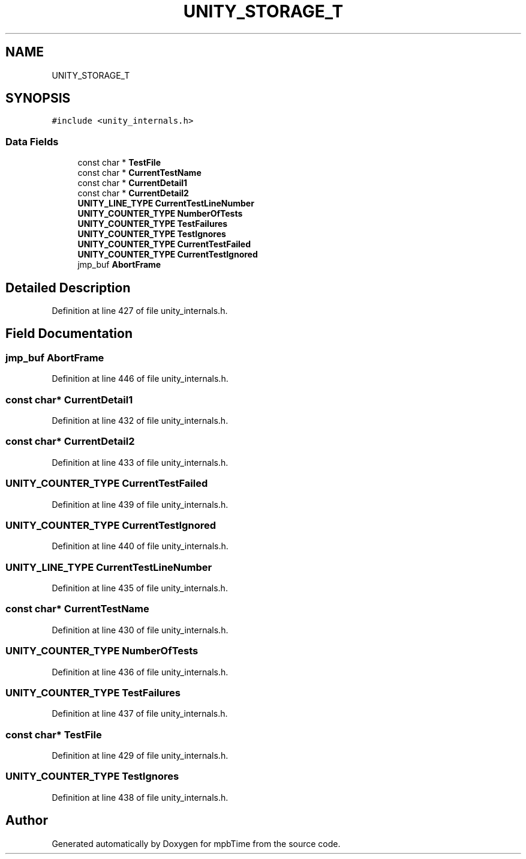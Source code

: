 .TH "UNITY_STORAGE_T" 3 "Thu Nov 18 2021" "mpbTime" \" -*- nroff -*-
.ad l
.nh
.SH NAME
UNITY_STORAGE_T
.SH SYNOPSIS
.br
.PP
.PP
\fC#include <unity_internals\&.h>\fP
.SS "Data Fields"

.in +1c
.ti -1c
.RI "const char * \fBTestFile\fP"
.br
.ti -1c
.RI "const char * \fBCurrentTestName\fP"
.br
.ti -1c
.RI "const char * \fBCurrentDetail1\fP"
.br
.ti -1c
.RI "const char * \fBCurrentDetail2\fP"
.br
.ti -1c
.RI "\fBUNITY_LINE_TYPE\fP \fBCurrentTestLineNumber\fP"
.br
.ti -1c
.RI "\fBUNITY_COUNTER_TYPE\fP \fBNumberOfTests\fP"
.br
.ti -1c
.RI "\fBUNITY_COUNTER_TYPE\fP \fBTestFailures\fP"
.br
.ti -1c
.RI "\fBUNITY_COUNTER_TYPE\fP \fBTestIgnores\fP"
.br
.ti -1c
.RI "\fBUNITY_COUNTER_TYPE\fP \fBCurrentTestFailed\fP"
.br
.ti -1c
.RI "\fBUNITY_COUNTER_TYPE\fP \fBCurrentTestIgnored\fP"
.br
.ti -1c
.RI "jmp_buf \fBAbortFrame\fP"
.br
.in -1c
.SH "Detailed Description"
.PP 
Definition at line 427 of file unity_internals\&.h\&.
.SH "Field Documentation"
.PP 
.SS "jmp_buf AbortFrame"

.PP
Definition at line 446 of file unity_internals\&.h\&.
.SS "const char* CurrentDetail1"

.PP
Definition at line 432 of file unity_internals\&.h\&.
.SS "const char* CurrentDetail2"

.PP
Definition at line 433 of file unity_internals\&.h\&.
.SS "\fBUNITY_COUNTER_TYPE\fP CurrentTestFailed"

.PP
Definition at line 439 of file unity_internals\&.h\&.
.SS "\fBUNITY_COUNTER_TYPE\fP CurrentTestIgnored"

.PP
Definition at line 440 of file unity_internals\&.h\&.
.SS "\fBUNITY_LINE_TYPE\fP CurrentTestLineNumber"

.PP
Definition at line 435 of file unity_internals\&.h\&.
.SS "const char* CurrentTestName"

.PP
Definition at line 430 of file unity_internals\&.h\&.
.SS "\fBUNITY_COUNTER_TYPE\fP NumberOfTests"

.PP
Definition at line 436 of file unity_internals\&.h\&.
.SS "\fBUNITY_COUNTER_TYPE\fP TestFailures"

.PP
Definition at line 437 of file unity_internals\&.h\&.
.SS "const char* TestFile"

.PP
Definition at line 429 of file unity_internals\&.h\&.
.SS "\fBUNITY_COUNTER_TYPE\fP TestIgnores"

.PP
Definition at line 438 of file unity_internals\&.h\&.

.SH "Author"
.PP 
Generated automatically by Doxygen for mpbTime from the source code\&.
